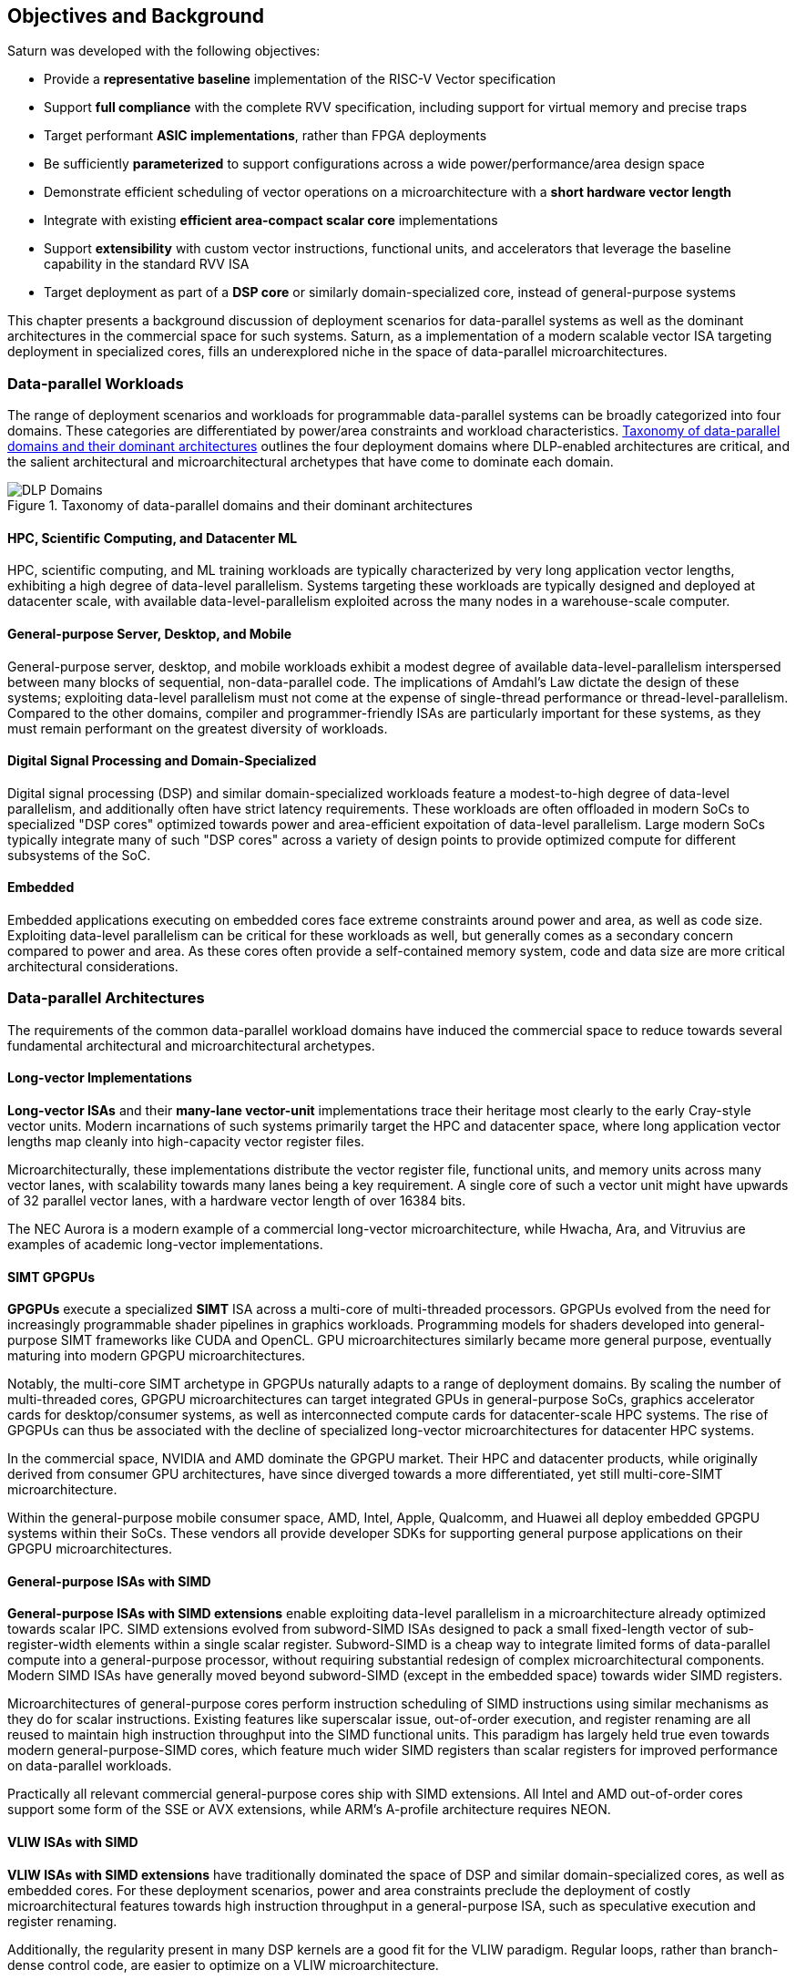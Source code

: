 <<<
[[objectives]]
== Objectives and Background

Saturn was developed with the following objectives:

 * Provide a *representative baseline* implementation of the RISC-V Vector specification
 * Support *full compliance* with the complete RVV specification, including support for virtual memory and precise traps
 * Target performant *ASIC implementations*, rather than FPGA deployments
 * Be sufficiently *parameterized* to support configurations across a wide power/performance/area design space
 * Demonstrate efficient scheduling of vector operations on a microarchitecture with a *short hardware vector length*
 * Integrate with existing *efficient area-compact scalar core* implementations
 * Support *extensibility* with custom vector instructions, functional units, and accelerators that leverage the baseline capability in the standard RVV ISA
 * Target deployment as part of a *DSP core* or similarly domain-specialized core, instead of general-purpose systems

This chapter presents a background discussion of deployment scenarios for data-parallel systems as well as the dominant architectures in the commercial space for such systems.
Saturn, as a implementation of a modern scalable vector ISA targeting deployment in specialized cores, fills an underexplored niche in the space of data-parallel microarchitectures.

//=== Terminology

//In this document, we use the term "DSP" extensively. This term is slightly overloaded, as it may refer in the literature to the domain of "Digital Signal Processing" or to "Digital Signal Processor" cores.
//We generally use "DSP" in this document as a catch-all term to refer to the workloads and kernels in the digital signal processing domain, as well as adjacent domains that include image processing and machine learning.
//We use this terminology because of the similarity of many of the underlying kernels across these domains and the paradigms that are used to compute them in modern SoCs.
//We will be more precise and explicit where it is needed.

=== Data-parallel Workloads

The range of deployment scenarios and workloads for programmable data-parallel systems can be broadly categorized into four domains.
These categories are differentiated by power/area constraints and workload characteristics.
<<taxonomy>> outlines the four deployment domains where DLP-enabled architectures are critical, and the salient architectural and microarchitectural archetypes that have come to dominate each domain.


[.text-center]
[#taxonomy]
.Taxonomy of data-parallel domains and their dominant architectures
image::diag/domains.png[DLP Domains,align=center,title-align=center]


[discrete]
==== HPC, Scientific Computing, and Datacenter ML

HPC, scientific computing, and ML training workloads are typically characterized by very long application vector lengths, exhibiting a high degree of data-level parallelism.
Systems targeting these workloads are typically designed and deployed at datacenter scale, with available data-level-parallelism exploited across the many nodes in a warehouse-scale computer.


[discrete]
==== General-purpose Server, Desktop, and Mobile

General-purpose server, desktop, and mobile workloads exhibit a modest degree of available data-level-parallelism interspersed between many blocks of sequential, non-data-parallel code.
The implications of Amdahl's Law dictate the design of these systems; exploiting data-level parallelism must not come at the expense of single-thread performance or thread-level-parallelism.
Compared to the other domains, compiler and programmer-friendly ISAs are particularly important for these systems, as they must remain performant on the greatest diversity of workloads.

[discrete]
==== Digital Signal Processing and Domain-Specialized

Digital signal processing (DSP) and similar domain-specialized workloads feature a modest-to-high degree of data-level parallelism, and additionally often have strict latency requirements.
These workloads are often offloaded in modern SoCs to specialized "DSP cores" optimized towards power and area-efficient expoitation of data-level parallelism.
Large modern SoCs typically integrate many of such "DSP cores" across a variety of design points to provide optimized compute for different subsystems of the SoC.
//To meet the application QoS requirements and system-wide power/area requirements, these cores must target extreme power and area efficiency while maintaining high utilization of SIMD functional units.

[discrete]
==== Embedded

Embedded applications executing on embedded cores face extreme constraints around power and area, as well as code size.
Exploiting data-level parallelism can be critical for these workloads as well, but generally comes as a secondary concern compared to power and area.
As these cores often provide a self-contained memory system, code and data size are more critical architectural considerations.

=== Data-parallel Architectures

The requirements of the common data-parallel workload domains have induced the commercial space to reduce towards several fundamental architectural and microarchitectural archetypes.

[discrete]
==== Long-vector Implementations

*Long-vector ISAs* and their *many-lane vector-unit* implementations trace their heritage most clearly to the early Cray-style vector units.
Modern incarnations of such systems primarily target the HPC and datacenter space, where long application vector lengths map cleanly into high-capacity vector register files.

Microarchitecturally, these implementations distribute the vector register file, functional units, and memory units across many vector lanes, with scalability towards many lanes being a key requirement.
A single core of such a vector unit might have upwards of 32 parallel vector lanes, with a hardware vector length of over 16384 bits.

The NEC Aurora is a modern example of a commercial long-vector microarchitecture, while Hwacha, Ara, and Vitruvius are examples of academic long-vector implementations.


[discrete]
==== SIMT GPGPUs

*GPGPUs* execute a specialized *SIMT* ISA across a multi-core of multi-threaded processors.
GPGPUs evolved from the need for increasingly programmable shader pipelines in graphics workloads.
Programming models for shaders developed into general-purpose SIMT frameworks like CUDA and OpenCL.
GPU microarchitectures similarly became more general purpose, eventually maturing into modern GPGPU microarchitectures.

Notably, the multi-core SIMT archetype in GPGPUs naturally adapts to a range of deployment domains.
By scaling the number of multi-threaded cores, GPGPU microarchitectures can target integrated GPUs in general-purpose SoCs, graphics accelerator cards for desktop/consumer systems, as well as interconnected compute cards for datacenter-scale HPC systems.
The rise of GPGPUs can thus be associated with the decline of specialized long-vector microarchitectures for datacenter HPC systems.

In the commercial space, NVIDIA and AMD dominate the GPGPU market.
Their HPC and datacenter products, while originally derived from consumer GPU architectures, have since diverged towards a more differentiated, yet still multi-core-SIMT microarchitecture.

Within the general-purpose mobile consumer space, AMD, Intel, Apple, Qualcomm, and Huawei all deploy embedded GPGPU systems within their SoCs.
These vendors all provide developer SDKs for supporting general purpose applications on their GPGPU microarchitectures.

[discrete]
==== General-purpose ISAs with SIMD

*General-purpose ISAs with SIMD extensions* enable exploiting data-level parallelism in a microarchitecture already optimized towards scalar IPC.
SIMD extensions evolved from subword-SIMD ISAs designed to pack a small fixed-length vector of sub-register-width elements within a single scalar register.
Subword-SIMD is a cheap way to integrate limited forms of data-parallel compute into a general-purpose processor, without requiring substantial redesign of complex microarchitectural components.
Modern SIMD ISAs have generally moved beyond subword-SIMD (except in the embedded space) towards wider SIMD registers.

Microarchitectures of general-purpose cores perform instruction scheduling of SIMD instructions using similar mechanisms as they do for scalar instructions.
Existing features like superscalar issue, out-of-order execution, and register renaming are all reused to maintain high instruction throughput into the SIMD functional units.
This paradigm has largely held true even towards modern general-purpose-SIMD cores, which feature much wider SIMD registers than scalar registers for improved performance on data-parallel workloads.

Practically all relevant commercial general-purpose cores ship with SIMD extensions.
All Intel and AMD out-of-order cores support some form of the SSE or AVX extensions, while ARM's A-profile architecture requires NEON.

[discrete]
==== VLIW ISAs with SIMD

*VLIW ISAs with SIMD extensions* have traditionally dominated the space of DSP and similar domain-specialized cores, as well as embedded cores.
For these deployment scenarios, power and area constraints preclude the deployment of costly microarchitectural features towards high instruction throughput in a general-purpose ISA, such as speculative execution and register renaming.

Additionally, the regularity present in many DSP kernels are a good fit for the VLIW paradigm.
Regular loops, rather than branch-dense control code, are easier to optimize on a VLIW microarchitecture.

Furthermore, DSP applications often require more regularly behaved memory systems to achieve strict QoS requirements, leading to DSP cores often integrating with low-or-fixed-latency software-managed scratchpad memory, rather than caches with dynamically unpredictable behavior.
Applications and microarchitectures which prefer statically predictable memory systems are an especially good fit for VLIW ISAs.

//A
//and applications for domain-specialied cores benefit less from the compiler ergonomics afforded by general-purpose ISAs.
However, VLIW-based ISAs are notoriously difficult to program, especially when compared to general-purpose ISAs or vector ISAs.
Performant VLIW code can also suffer from issues such as large static code size due to the need for extensive static scheduling.
Nonetheless, specialized VLIW ISAs provide a microarchitecturally simple and efficient programmer-visible mechanism for maintaining high instruction throughput into SIMD functional units.

Cadence, CEVA, and Qualcomm all ship commercial VLIW DSPs with SIMD extensions.
Cadence and CEVA cores are IP products typically integrated into a customer's SoC as an embedded core, while Qualcomm's Hexagon DSP Cores are integrated throughout their SoC line to provide DSP compute.

[discrete]
==== Scalable Vector ISAs

In contrast to the above patterns, modern *scalable vector ISAs* aspire to provide a common unified ISA that can support a range of microarchitectural implementation styles, supporting long-vector Cray-like machines, general-purpose out-of-order machines with vector extensions, specialized DSP cores with vector extensions, as well as ultra-compact embedded vector units.
The dominant examples of such ISAs include ARM's proprietary SVE and MVE extensions, as well as the open RISC-V Vector extension.

Existing academic implementations of RVV have broadly targeted the HPC and general-purpose deployment scenarios.
Compared to prior academic implementations, Saturn targets DSP and domain-specialized cores, and represents a class of designs we call *"short-vector"*.
Saturn demonstrates that these "short-vector" designs, without the distributed-lane microarchitecture of the long-vector units, can still retain high performance and efficiency for vector kernels.
Notably, Saturn also demonstrates that these "short-vector" designs do not need to sacrifice any fundamental requirements of modern vector ISAs to be performant and efficient.


=== The RISC-V Vector ISA

The RISC-V Vector ISA is the standard extension in RISC-V for exploiting data-level parallelism.
A full discussion of the ISA design can be found in its specification.
This section highlights several properties of RVV that pose notable challenges to implementation or distinguish it from other vector ISAs.

[discrete]
==== Dynamic `VTYPE`/`VL`

Stripmine loops in RVV use `vset` instructions to dynamically adjust vector configuration state in the body of the loops.
These instructions set the dynamic `vl` vector length register in addition to the `vtype` register, which sets the element width, register grouping, and mask/tail agnosticity for subsequent operations.

A naive implementation of RVV might treat the `vtype` as a single system-wide register, owing to its effect on the behavior of many components of the vector datapath.
Howeer, such an approach would substantially degrade performance, as `vset` is used in the inner loops of vector kernels to effect stripmining or to enable mixed-precision kernels.

As a result, performant implementations must dynamically track the `vtype` and `vl` registers, instead of maintaining a single global copy.
Since neither `vtype` nor `vl` require many bits to encode, this state can be renamed into a control bundle that propagates alongside each vector instruction in the datapath.

Furthermore, since `vtype` and `vl` affect the generation of precise traps by vector memory instructions, it is insufficent to update these registers only at commit, since precise-traps must be generated ahead-of-commit.
Doing so would introduce an interlock between a `vset` and a subsequent vector memory operation, which must stall until the `vset` commits before using the updated `vtype`/`vl` to check for precise traps.
Instead, performant scalar core implementations should bypass updates of `vtype` and `vset` to an early stage in the pipeline to avoid this interlock.

[discrete]
==== Memory Disambiguation

RVV mandates that vector memory operations appear to execute in instruction order with respect to *all* other instructions on the same hart, including scalar memory instructions.
While an alternative ISA design may have relaxed this ordering requirement, such an approach would necessitate costly and precise programmer-inserted fences to enforce scalar-vector memory ordering.

This requirement for scalar-vector memory disambiguation poses a challenge to decoupled post-commit vector unit implementations, in which vector loads and stores might run behind scalar loads and stores.
Stalling scalar loads and stores until the vector loads and stores drain could have costly implications on kernels which naturally would benefit from overlapping scalar and vector memory operations.
For instance, an input-stationary matrix-multiplication, where the inner loop streams across scalar load of one the inputs, and vector loads and store of the accumulator, naturally requires efficient scalar-vector memory disambiguation.

Performant implementations should allow concurrent execution of scalar and vector memory operations by performing precise early-stage memory disambiguation of vector memory accesses.

[discrete]
==== Precise Traps

RVV mandates precise traps for vector memory operations.
Vector loads and stores which generate a trap must execute up until the element which causes the trap, report the element index which generated the trap, and generate that trap precisely in the instruction stream.
This implies that implementations must check for precise traps ahead-of-commit.

However, offloading address-generation entirely ahead-of-commit would have significant negative performance consequences, as this would stall unrelated scalar instructions even in the common-case where instructions do not trap.
Performant implementations should expediantly commit vector memory instructions in the common case where they do not trap, and only interlock the scalar core in the uncommon case where a trap is present.

[discrete]
==== `LMUL` Register Grouping

The `LMUL` (length multiplier) register grouping field of `VTYPE` enables grouping of consecutive vector registers into a single longer vector register.
In addition to enabling mixed-precision operations, this feature also allows kernels which don't induce vector register pressure to access an effectively longer hardware vector length.
Generally, performance programmers for RISC-V will use this feature to reduce dynamic instruction count of their loops and potentially improve utilization of hardware compute resources.
For example, vector `memcpy` induces no register pressure and can trivially set a high `LMUL` to reduce dynamic instruction count.

Thus, implementations should not penalize code which uses high LMUL, as long as the underlying application vector lengths are long enough to support it.
One approach to implementing this functionality would be to treat LMUL > 1 operations as individual operations by cracking them early in the pipeline.
While this strategy is easy and low-cost to implement, it may cause performance issues, as the many micro-ops from cracked high-`LMUL` instructions would induce greater pressure on datapath scheduling resources.

[discrete]
==== Segmented Memory Operations

Segmented memory operations enable a "transpose" of an "array-of-structs" data representation in memory into a "struct-of-arrays" in consecutive vector registers.
Such operations, while very complex behaviorally, are fundamental to many algorithms and datatypes.
For instance, complex numbers and image pixel data are conventionally stored in memory as "arrays-of-structs".
Such instructions can also be used to perform on-the-fly transposes into vector registers.

These operations can significantly reduce programmer burden, and thus performant RVV implementations should not impose an excess performance overhead from their execution.
To match the performance programming model, vector code which uses these memory operations to reduce dynamic instruction count should perform no worse than the equivalent code which explicitly transforms the data over many vector instructions.

=== Instruction Scheduling in Short-Vector Units

Saturn's instruction scheduling mechanism differentiate it from the relevant comparable archetypes for data-parallel microarchitectures.
Fundamentally, Saturn relies on efficient dynamic scheduling of short-chime short-vectors, without relying on costly register renaming.
When `LMUL` is short (1/2), vector chimes may be only 2-4 cycles long, requiring higher throughput scheduling than a long-chime machine.

[.text-center]
[#short]
.Pipeline diagram of instruction execution with short vector lengths, zero dead-time, limited out-of-order execution, and chaining.
image::diag/short-vectors.png[Saturn Pipeline,width=50%,align=center,title-align=center]

<<short>> depicts a simplified pipeline visualization of a short vector loop, consisting of a load and dependent arithmetic instruction, executing on a simplified Saturn datapath.
In this example, each vector chime is 2 cycles.

Notably, Saturn can fully saturate both the arithmetic and memory pipelines with such short vector lengths and chimes.
Instruction throughput requirements are moderate, but can still be fulfilled with a modest in-order scalar core.

[.text-center]
[#short-dead]
.Pipeline diagram of instruction execution with short vector lengths, 1-cycle dead-time, limited out-of-order execution, and chaining.
image::diag/short-vectors-dead.png[Saturn Dead-time Pipeline,width=55%,align=center,title-align=center]

<<short-dead>> highlights the importance of zero dead-time for short-vector microarchitectures like Saturn.
Unlike in <<short>>, the machine in this example has 1-cycle dead-time for each functional unit, perhaps due to an inefficiency in freeing structural resources as instructions are sequenced.
Notably, a single cycle of dead-time in a short-chime machine substantially degrades the utilizations of the datapaths.

[.text-center]
[#short-inorder]
.Pipeline diagram of instruction execution with short vector lengths, zero-cycle dead-time, strict in-order execution, and chaining.
image::diag/short-vectors-in-order.png[Saturn In-order Pipeline,width=60%,align=center,title-align=center]

<<short-inorder>> highlights the importance of limited out-of-order execution for short-vector microarchitectures like Saturn.
Unlike in <<short>>, the machine in this example requires the instructions to enter the datapath in-order.
Requiring strict in-order execution would substantially degrade performance for suboptimally scheduled vector code.
Despite the same zero-cycle dead-time, the restriction on in-order execution prevents the machine from aggressively issuing instructions to hide the latency in the M pipe.

Saturn's architecture and short-vector microarchitecture differentiates its behavior from that of the most relevant similar data-parallel archetypes.

[discrete]
==== Compared to Long-Vector Units

Long-vector microarchitectures for datacenter ML and HPC feature very-long-vector-lengths distributed across many parallel vector lanes.
Such implementations typically store these long vectors in dense SRAM.
Given the very long vector lengths, vector instructions are executed in a deeply temporal manner, even across many parallel vector lanes.

Thus, instruction throughput is less critical for maintaining high utilization of functional units.
Instead, long-vector microarchitectures typically derive efficiency and high utilization by amortizing costs over fewer long-chime inflight instructions.

[.text-center]
[#long]
.Pipeline diagram of instruction execution in a deeply-temporal long-vector machine with zero dead-time.
image::diag/long-vectors.png[Long-vector Pipeline,width=900,align=center,title-align=center]

<<long>> shows an example pipeline diagram of a vector loop in a deeply temporal long-vector machine.
Instruction throughput requirements are minimal and strict in-order execution is sufficient for maintaining high utilization of the datapaths.

[.text-center]
[#long-dead]
.Pipeline diagram of instruction execution in a deeply-temporal long-vector machine with 1-cycle dead-time.
image::diag/long-vectors-dead.png[Long-vector Pipeline,width=900,align=center,title-align=center]

<<long-dead>> highlights how dead-time in a deeply-temporal vector-unit is amortized out over many cycles of temporal execution per instruction.
This is in contrast to the Saturn-like short-vector machine, in which short chimes cannot hide dead-time as well.

For DSP deployments specifically, the long-vectors paradigm is especially ill-suited when compared to short-vectors Saturn-like cores.

 * Many DSP applications feature short and/or widely varying application vector lengths. This makes it difficult for long-vector to effectively utilize their resources as it precludes deep temporal execution. Short-vector machines can achieve higher utilization on these shorter application vector lengths.
 * Short-vector machines use an inherently lower capacity vector register file, which has positive implications in terms of silcon area and power consumption.
 * Saturn efficiently implements the register grouping functionality of RVV, and thus can still achieve high performance on long application vector lengths when the kernel calls for it.

[discrete]
==== Compared to General-purpose SIMD Cores

SIMD datapaths in general-purpose out-of-order cores are typically deeply integrated into the scalar instruction execution pipeline.
In these designs, dxisting capabilities for out-of-order execution, speculative execution, superscalar fetch, and register renaming are leveraged to maximize SIMD datapath utilization.
While these features are costly in power and area, they are fundamental necessary components of modern general-purpose cores, and thus are also leveraged when executing SIMD code.

[.text-center]
[#ooo]
.Pipeline diagram of instruction execution in a out-of-order SIMD machine.
image::diag/ooo-simd.png[OOO SIMD Pipeline,width=50%,align=center,title-align=center]


<<ooo>> depicts an example pipeline diagram of a SIMD loop in a out-of-order core with SIMD extensions.
Notably, as these machines are typically designed with single-chime instruction execution, high instruction throughput is necessary to maintain utilization of multiple datapaths.
Furthermore, register renaming is required to enable execution past the WAW and WAR hazards in this example loop.

Unlike these cores, Saturn's short-vector design does not rely on costly features like high-throughput instruction fetch, full out-of-order or speculative execution, or register-renaming.
By leveraging efficient scheduling of short-chime vector instructions, with limited capability for out-of-order execution, Saturn remains performant even with a minimal in-order scalar core.
//Efficient and precise vector operation scheduling, rather than high instruction throughput, is key to maintaining SIMD datapath utilization.

[discrete]
==== Compared to VLIW + SIMD DSP Cores

VLIW cores with SIMD extensions also rely on high-throughput instruction fetch for performance through VLIW instruction encodings.
VLIW instruction encodings enable low-cost, low-complexity superscalar fetch and provide the programmer precise control over instruction scheduling.

[.text-center]
[#vliw]
.Pipeline diagram of instruction execution in a VLIW SIMD machine, executing a SW-pipelined loop.
image::diag/vliw-simd.png[VLIW SIMD Pipeline,width=60%,align=center,title-align=center]

<<vliw>> depicts an example software-pipelined loop executing on a VLIW-SIMD machine.
High-instruction throughput is achieced through VLIW instruction encodings, but require precisely optimized software-pipelined loops to maximize througput.
Notably, the verbose prologue and epilogue sections of such loops have negative implications on code size.

Unlike SIMD datapaths in VLIW cores, Saturn's short-vector design does not require the high instruction throughput of VLIW fetch.
Saturn's more aggressive capability for dynamic instruction scheduling also diminishes the need for precisely-scheduled microarchitecture-aware code.

